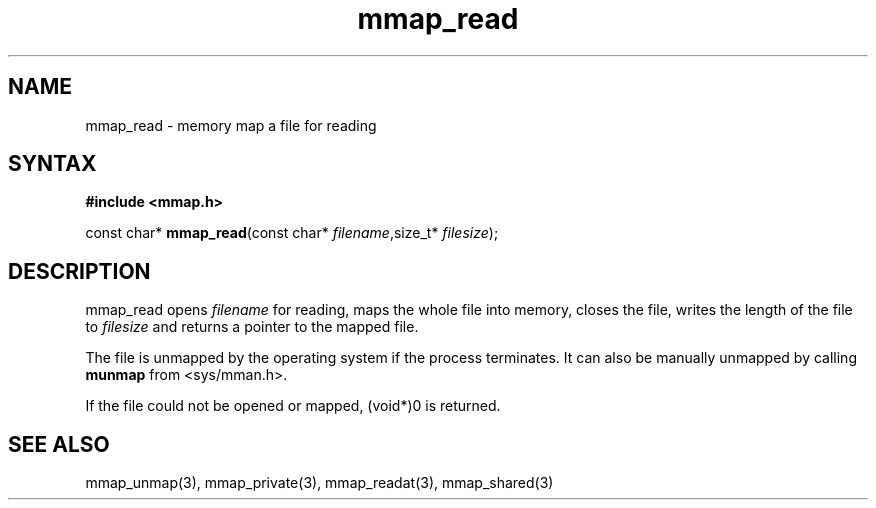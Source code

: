 .TH mmap_read 3
.SH NAME
mmap_read \- memory map a file for reading
.SH SYNTAX
.B #include <mmap.h>

const char* \fBmmap_read\fP(const char* \fIfilename\fR,size_t* \fIfilesize\fR);
.SH DESCRIPTION
mmap_read opens \fIfilename\fR for reading, maps the whole file into
memory, closes the file, writes the length of the file to \fIfilesize\fR
and returns a pointer to the mapped file.

The file is unmapped by the operating system if the process terminates.
It can also be manually unmapped by calling \fBmunmap\fR from
<sys/mman.h>.

If the file could not be opened or mapped, (void*)0 is returned.
.SH "SEE ALSO"
mmap_unmap(3), mmap_private(3), mmap_readat(3), mmap_shared(3)
